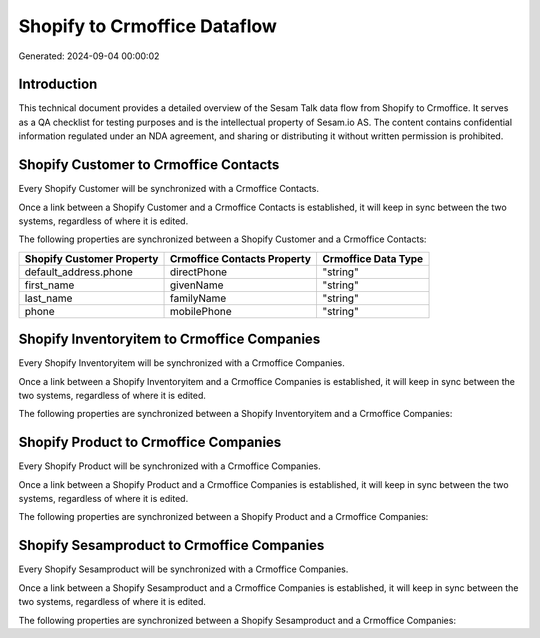 =============================
Shopify to Crmoffice Dataflow
=============================

Generated: 2024-09-04 00:00:02

Introduction
------------

This technical document provides a detailed overview of the Sesam Talk data flow from Shopify to Crmoffice. It serves as a QA checklist for testing purposes and is the intellectual property of Sesam.io AS. The content contains confidential information regulated under an NDA agreement, and sharing or distributing it without written permission is prohibited.

Shopify Customer to Crmoffice Contacts
--------------------------------------
Every Shopify Customer will be synchronized with a Crmoffice Contacts.

Once a link between a Shopify Customer and a Crmoffice Contacts is established, it will keep in sync between the two systems, regardless of where it is edited.

The following properties are synchronized between a Shopify Customer and a Crmoffice Contacts:

.. list-table::
   :header-rows: 1

   * - Shopify Customer Property
     - Crmoffice Contacts Property
     - Crmoffice Data Type
   * - default_address.phone
     - directPhone
     - "string"
   * - first_name
     - givenName
     - "string"
   * - last_name
     - familyName
     - "string"
   * - phone
     - mobilePhone
     - "string"


Shopify Inventoryitem to Crmoffice Companies
--------------------------------------------
Every Shopify Inventoryitem will be synchronized with a Crmoffice Companies.

Once a link between a Shopify Inventoryitem and a Crmoffice Companies is established, it will keep in sync between the two systems, regardless of where it is edited.

The following properties are synchronized between a Shopify Inventoryitem and a Crmoffice Companies:

.. list-table::
   :header-rows: 1

   * - Shopify Inventoryitem Property
     - Crmoffice Companies Property
     - Crmoffice Data Type


Shopify Product to Crmoffice Companies
--------------------------------------
Every Shopify Product will be synchronized with a Crmoffice Companies.

Once a link between a Shopify Product and a Crmoffice Companies is established, it will keep in sync between the two systems, regardless of where it is edited.

The following properties are synchronized between a Shopify Product and a Crmoffice Companies:

.. list-table::
   :header-rows: 1

   * - Shopify Product Property
     - Crmoffice Companies Property
     - Crmoffice Data Type


Shopify Sesamproduct to Crmoffice Companies
-------------------------------------------
Every Shopify Sesamproduct will be synchronized with a Crmoffice Companies.

Once a link between a Shopify Sesamproduct and a Crmoffice Companies is established, it will keep in sync between the two systems, regardless of where it is edited.

The following properties are synchronized between a Shopify Sesamproduct and a Crmoffice Companies:

.. list-table::
   :header-rows: 1

   * - Shopify Sesamproduct Property
     - Crmoffice Companies Property
     - Crmoffice Data Type

